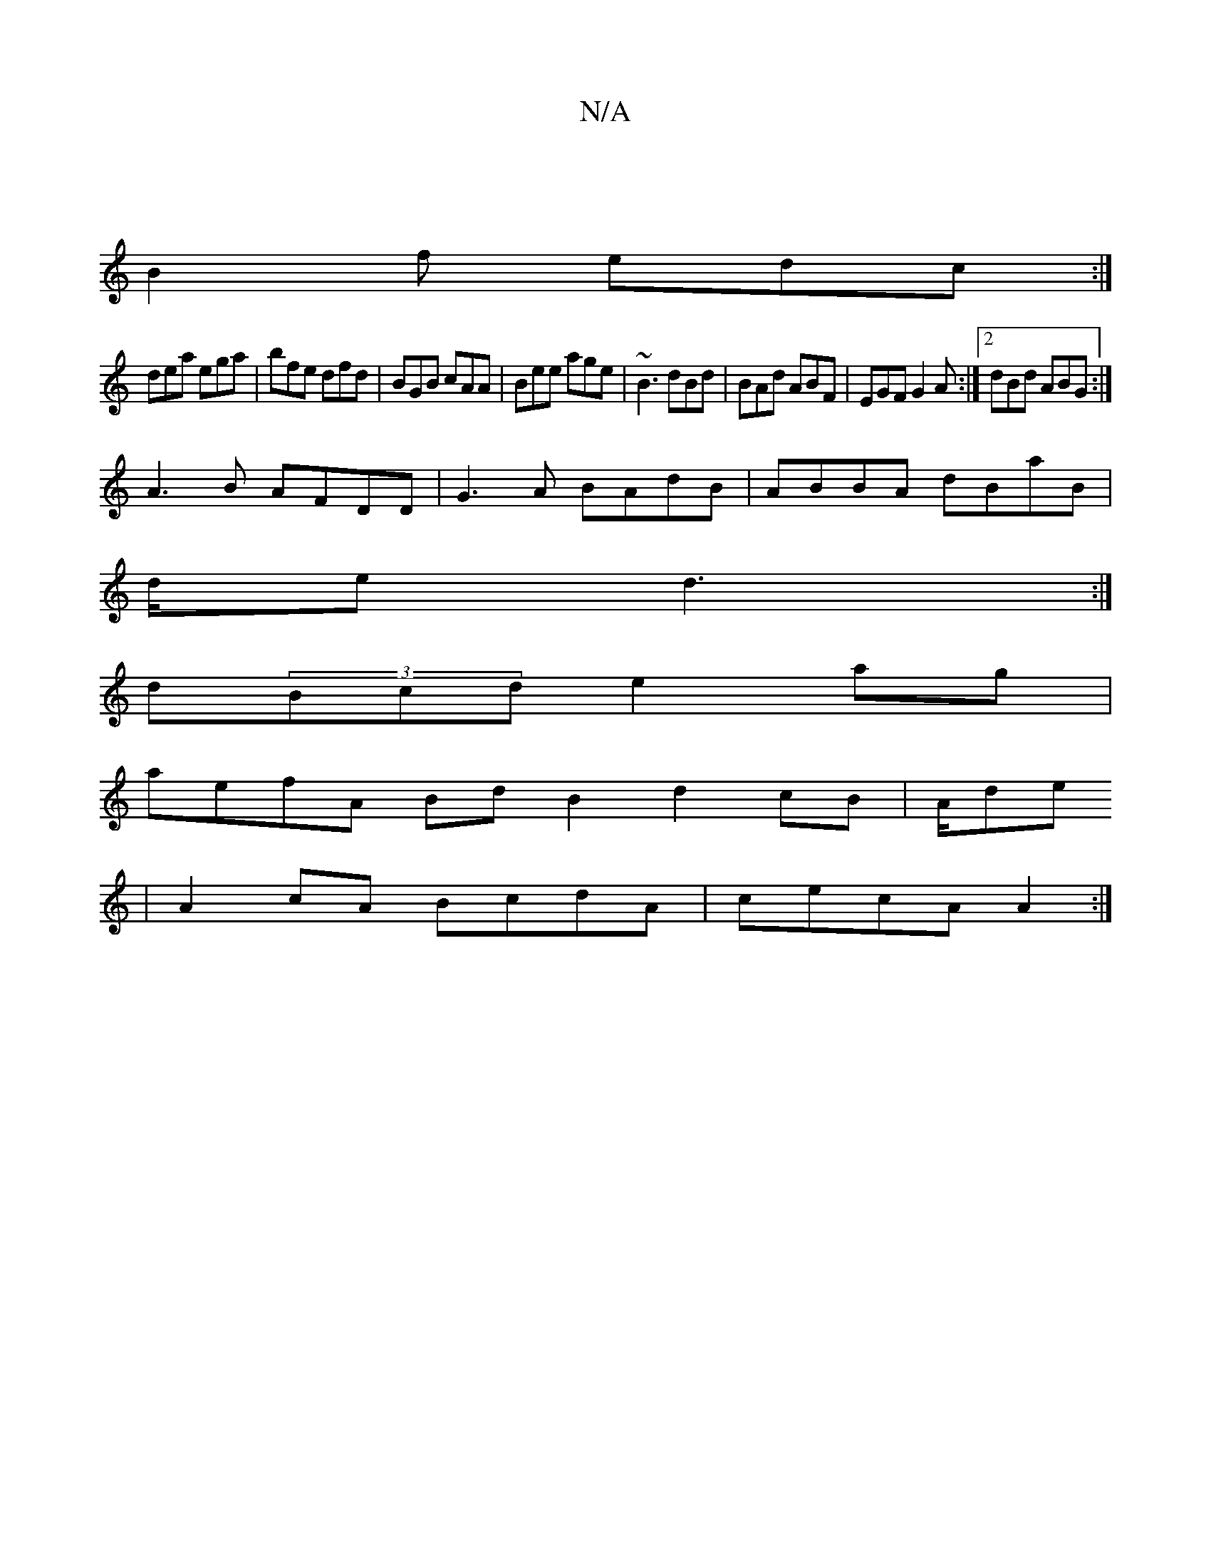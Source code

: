 X:1
T:N/A
M:4/4
R:N/A
K:Cmajor
:|
B2f edc:|
dea ega|bfe dfd|BGB cAA|Bee age| ~B3 dBd|BAd ABF|EGF G2A:|2 dBd ABG :|
A3 B AFDD|G3 A BAdB|ABBA dBaB|
d/e/1 d3 :|
d(3Bcd e2 ag |
aefA BdB2d2 cB|A/2de
| A2 cA BcdA | cecA A2 :|

|: e4 (cB)